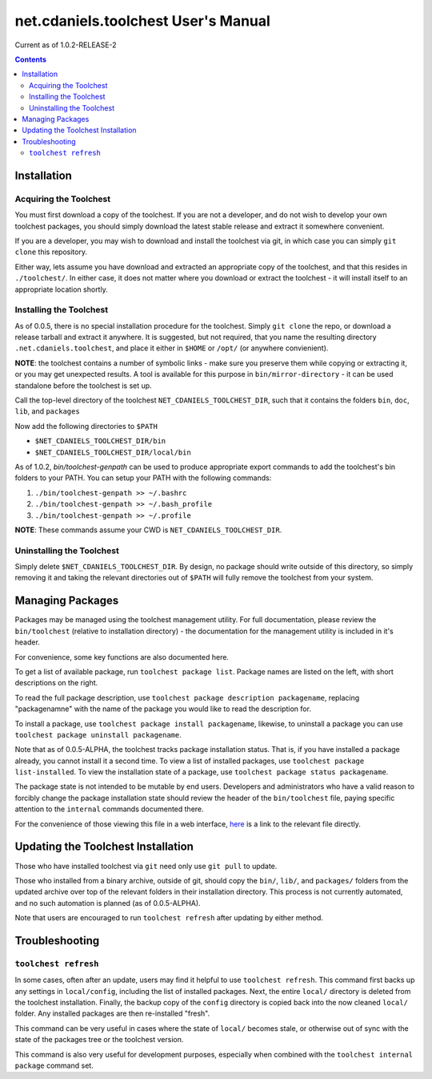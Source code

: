 ************************************
net.cdaniels.toolchest User's Manual
************************************

Current as of 1.0.2-RELEASE-2

.. contents:: 

Installation
============

Acquiring the Toolchest
-----------------------

You must first download a copy of the toolchest. If you are not a developer,
and do not wish to develop your own toolchest packages, you should simply
download the latest stable release and extract it somewhere convenient. 

If you are a developer, you may wish to download and install the toolchest via
git, in which case you can simply ``git clone`` this repository.

Either way, lets assume you have download and extracted an appropriate copy of
the toolchest, and that this resides in ``./toolchest/``. In either case, it
does not matter where you download or extract the toolchest - it will install
itself to an appropriate location shortly.

Installing the Toolchest
------------------------

As of 0.0.5, there is no special installation procedure for the toolchest.
Simply ``git clone`` the repo, or download a release tarball and extract it
anywhere. It is suggested, but not required, that you name the resulting
directory ``.net.cdaniels.toolchest``, and place it either in ``$HOME`` or
``/opt/`` (or anywhere convienient).

**NOTE**: the toolchest contains a number of symbolic links - make sure you
preserve them while copying or extracting it, or you may get unexpected
results. A tool is available for this purpose in ``bin/mirror-directory`` - it
can be used standalone before the toolchest is set up.

Call the top-level directory of the toolchest ``NET_CDANIELS_TOOLCHEST_DIR``,
such that it contains the folders ``bin``, ``doc``, ``lib``, and ``packages``

Now add the following directories to ``$PATH``

* ``$NET_CDANIELS_TOOLCHEST_DIR/bin``
* ``$NET_CDANIELS_TOOLCHEST_DIR/local/bin``
 
As of 1.0.2, `bin/toolchest-genpath` can be used to produce appropriate export
commands to add the toolchest's bin folders to your PATH. You can setup 
your PATH with the following commands:

1. ``./bin/toolchest-genpath >> ~/.bashrc``
2. ``./bin/toolchest-genpath >> ~/.bash_profile``
3. ``./bin/toolchest-genpath >> ~/.profile``

**NOTE**: These commands assume your CWD is ``NET_CDANIELS_TOOLCHEST_DIR``. 

Uninstalling the Toolchest
--------------------------

Simply delete ``$NET_CDANIELS_TOOLCHEST_DIR``. By design, no package should
write outside of this directory, so simply removing it and taking the relevant
directories out of ``$PATH`` will fully remove the toolchest from your system.

Managing Packages
=================

Packages may be managed using the toolchest management utility. For full
documentation, please review the ``bin/toolchest`` (relative to installation
directory) - the documentation for the management utility is included in it's
header.

For convenience, some key functions are also documented here. 

To get a list of available package, run ``toolchest package list``. Package
names are listed on the left, with short descriptions on the right.

To read the full package description, use ``toolchest package description
packagename``, replacing "packagenamne" with the name of the package you would
like to read the description for.

To install a package, use ``toolchest package install packagename``, likewise,
to uninstall a package you can use ``toolchest package uninstall
packagename``.

Note that as of 0.0.5-ALPHA, the toolchest tracks package installation status.
That is, if you have installed a package already, you cannot install it a
second time. To view a list of installed packages, use ``toolchest package
list-installed``. To view the installation state of a package, use ``toolchest
package status packagename``. 

The package state is not intended to be mutable by end users. Developers and
administrators who have a valid reason to forcibly change the package
installation state should review the header of the ``bin/toolchest`` file,
paying specific attention to the ``internal`` commands documented there.

For the convenience of those viewing this file in a web interface, `here
<../bin/toolchest>`_ is a link to the relevant file directly.

Updating the Toolchest Installation
===================================

Those who have installed toolchest via ``git`` need only use ``git pull`` to
update.

Those who installed from a binary archive, outside of git, should copy the
``bin/``, ``lib/``, and ``packages/`` folders from the updated archive over
top of the relevant folders in their installation directory. This process is
not currently automated, and no such automation is planned (as of
0.0.5-ALPHA).

Note that users are encouraged to run ``toolchest refresh`` after updating by
either method.

Troubleshooting
===============

``toolchest refresh``
---------------------

In some cases, often after an update, users may find it helpful to use
``toolchest refresh``. This command first backs up any settings in
``local/config``, including the list of installed packages. Next, the entire
``local/`` directory is deleted from the toolchest installation. Finally, the
backup copy of the ``config`` directory is copied back into the now cleaned
``local/`` folder. Any installed packages are then re-installed "fresh".

This command can be very useful in cases where the state of ``local/`` becomes
stale, or otherwise out of sync with the state of the packages tree or the
toolchest version. 

This command is also very useful for development purposes, especially when
combined with the ``toolchest internal package`` command set.
